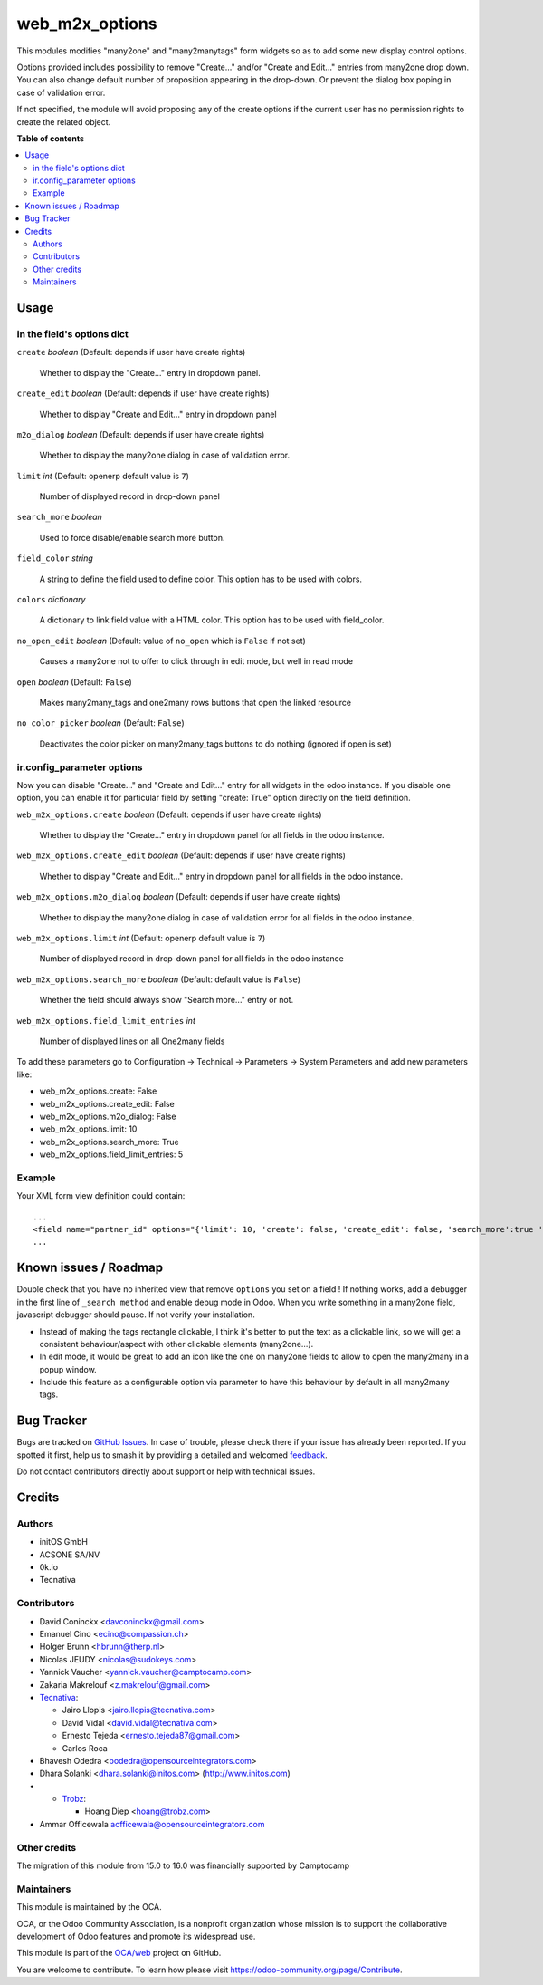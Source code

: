 ===============
web_m2x_options
===============

.. 
   !!!!!!!!!!!!!!!!!!!!!!!!!!!!!!!!!!!!!!!!!!!!!!!!!!!!
   !! This file is generated by oca-gen-addon-readme !!
   !! changes will be overwritten.                   !!
   !!!!!!!!!!!!!!!!!!!!!!!!!!!!!!!!!!!!!!!!!!!!!!!!!!!!
   !! source digest: sha256:9a4f816e99850644f733c9ee79dca82c1bbc95b521f6ec13813a6cd1b607ad97
   !!!!!!!!!!!!!!!!!!!!!!!!!!!!!!!!!!!!!!!!!!!!!!!!!!!!

.. |badge1| image:: https://img.shields.io/badge/maturity-Beta-yellow.png
    :target: https://odoo-community.org/page/development-status
    :alt: Beta
.. |badge2| image:: https://img.shields.io/badge/licence-AGPL--3-blue.png
    :target: http://www.gnu.org/licenses/agpl-3.0-standalone.html
    :alt: License: AGPL-3
.. |badge3| image:: https://img.shields.io/badge/github-OCA%2Fweb-lightgray.png?logo=github
    :target: https://github.com/OCA/web/tree/17.0/web_m2x_options
    :alt: OCA/web
.. |badge4| image:: https://img.shields.io/badge/weblate-Translate%20me-F47D42.png
    :target: https://translation.odoo-community.org/projects/web-17-0/web-17-0-web_m2x_options
    :alt: Translate me on Weblate
.. |badge5| image:: https://img.shields.io/badge/runboat-Try%20me-875A7B.png
    :target: https://runboat.odoo-community.org/builds?repo=OCA/web&target_branch=17.0
    :alt: Try me on Runboat

|badge1| |badge2| |badge3| |badge4| |badge5|

This modules modifies "many2one" and "many2manytags" form widgets so as
to add some new display control options.

Options provided includes possibility to remove "Create..." and/or
"Create and Edit..." entries from many2one drop down. You can also
change default number of proposition appearing in the drop-down. Or
prevent the dialog box poping in case of validation error.

If not specified, the module will avoid proposing any of the create
options if the current user has no permission rights to create the
related object.

**Table of contents**

.. contents::
   :local:

Usage
=====

in the field's options dict
---------------------------

``create`` *boolean* (Default: depends if user have create rights)

   Whether to display the "Create..." entry in dropdown panel.

``create_edit`` *boolean* (Default: depends if user have create rights)

   Whether to display "Create and Edit..." entry in dropdown panel

``m2o_dialog`` *boolean* (Default: depends if user have create rights)

   Whether to display the many2one dialog in case of validation error.

``limit`` *int* (Default: openerp default value is ``7``)

   Number of displayed record in drop-down panel

``search_more`` *boolean*

   Used to force disable/enable search more button.

``field_color`` *string*

   A string to define the field used to define color. This option has to
   be used with colors.

``colors`` *dictionary*

   A dictionary to link field value with a HTML color. This option has
   to be used with field_color.

``no_open_edit`` *boolean* (Default: value of ``no_open`` which is
``False`` if not set)

   Causes a many2one not to offer to click through in edit mode, but
   well in read mode

``open`` *boolean* (Default: ``False``)

   Makes many2many_tags and one2many rows buttons that open the linked
   resource

``no_color_picker`` *boolean* (Default: ``False``)

   Deactivates the color picker on many2many_tags buttons to do nothing
   (ignored if open is set)

ir.config_parameter options
---------------------------

Now you can disable "Create..." and "Create and Edit..." entry for all
widgets in the odoo instance. If you disable one option, you can enable
it for particular field by setting "create: True" option directly on the
field definition.

``web_m2x_options.create`` *boolean* (Default: depends if user have
create rights)

   Whether to display the "Create..." entry in dropdown panel for all
   fields in the odoo instance.

``web_m2x_options.create_edit`` *boolean* (Default: depends if user have
create rights)

   Whether to display "Create and Edit..." entry in dropdown panel for
   all fields in the odoo instance.

``web_m2x_options.m2o_dialog`` *boolean* (Default: depends if user have
create rights)

   Whether to display the many2one dialog in case of validation error
   for all fields in the odoo instance.

``web_m2x_options.limit`` *int* (Default: openerp default value is
``7``)

   Number of displayed record in drop-down panel for all fields in the
   odoo instance

``web_m2x_options.search_more`` *boolean* (Default: default value is
``False``)

   Whether the field should always show "Search more..." entry or not.

``web_m2x_options.field_limit_entries`` *int*

   Number of displayed lines on all One2many fields

To add these parameters go to Configuration -> Technical -> Parameters
-> System Parameters and add new parameters like:

-  web_m2x_options.create: False
-  web_m2x_options.create_edit: False
-  web_m2x_options.m2o_dialog: False
-  web_m2x_options.limit: 10
-  web_m2x_options.search_more: True
-  web_m2x_options.field_limit_entries: 5

Example
-------

Your XML form view definition could contain:

::

   ...
   <field name="partner_id" options="{'limit': 10, 'create': false, 'create_edit': false, 'search_more':true 'field_color':'state', 'colors':{'active':'green'}}"/>
   ...

Known issues / Roadmap
======================

Double check that you have no inherited view that remove ``options`` you
set on a field ! If nothing works, add a debugger in the first line of
``_search method`` and enable debug mode in Odoo. When you write
something in a many2one field, javascript debugger should pause. If not
verify your installation.

-  Instead of making the tags rectangle clickable, I think it's better
   to put the text as a clickable link, so we will get a consistent
   behaviour/aspect with other clickable elements (many2one...).
-  In edit mode, it would be great to add an icon like the one on
   many2one fields to allow to open the many2many in a popup window.
-  Include this feature as a configurable option via parameter to have
   this behaviour by default in all many2many tags.

Bug Tracker
===========

Bugs are tracked on `GitHub Issues <https://github.com/OCA/web/issues>`_.
In case of trouble, please check there if your issue has already been reported.
If you spotted it first, help us to smash it by providing a detailed and welcomed
`feedback <https://github.com/OCA/web/issues/new?body=module:%20web_m2x_options%0Aversion:%2017.0%0A%0A**Steps%20to%20reproduce**%0A-%20...%0A%0A**Current%20behavior**%0A%0A**Expected%20behavior**>`_.

Do not contact contributors directly about support or help with technical issues.

Credits
=======

Authors
-------

* initOS GmbH
* ACSONE SA/NV
* 0k.io
* Tecnativa

Contributors
------------

-  David Coninckx <davconinckx@gmail.com>

-  Emanuel Cino <ecino@compassion.ch>

-  Holger Brunn <hbrunn@therp.nl>

-  Nicolas JEUDY <nicolas@sudokeys.com>

-  Yannick Vaucher <yannick.vaucher@camptocamp.com>

-  Zakaria Makrelouf <z.makrelouf@gmail.com>

-  `Tecnativa <https://www.tecnativa.com>`__:

   -  Jairo Llopis <jairo.llopis@tecnativa.com>
   -  David Vidal <david.vidal@tecnativa.com>
   -  Ernesto Tejeda <ernesto.tejeda87@gmail.com>
   -  Carlos Roca

-  Bhavesh Odedra <bodedra@opensourceintegrators.com>

-  Dhara Solanki <dhara.solanki@initos.com>
   (`http://www.initos.com <http://www.initos.com>`__)

-  

   -  `Trobz <https://trobz.com>`__:

      -  Hoang Diep <hoang@trobz.com>

-  Ammar Officewala aofficewala@opensourceintegrators.com

Other credits
-------------

The migration of this module from 15.0 to 16.0 was financially supported
by Camptocamp

Maintainers
-----------

This module is maintained by the OCA.

.. image:: https://odoo-community.org/logo.png
   :alt: Odoo Community Association
   :target: https://odoo-community.org

OCA, or the Odoo Community Association, is a nonprofit organization whose
mission is to support the collaborative development of Odoo features and
promote its widespread use.

This module is part of the `OCA/web <https://github.com/OCA/web/tree/17.0/web_m2x_options>`_ project on GitHub.

You are welcome to contribute. To learn how please visit https://odoo-community.org/page/Contribute.
